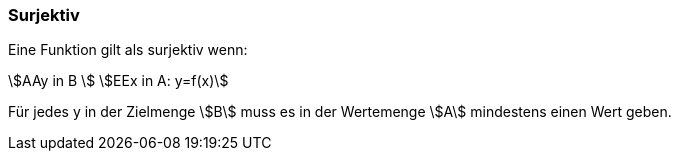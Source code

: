 === Surjektiv

Eine Funktion gilt als surjektiv wenn:

stem:[AAy in B ] stem:[EEx in A: y=f(x)]

Für jedes y in der Zielmenge stem:[B] muss es in der Wertemenge stem:[A] mindestens einen Wert geben.

